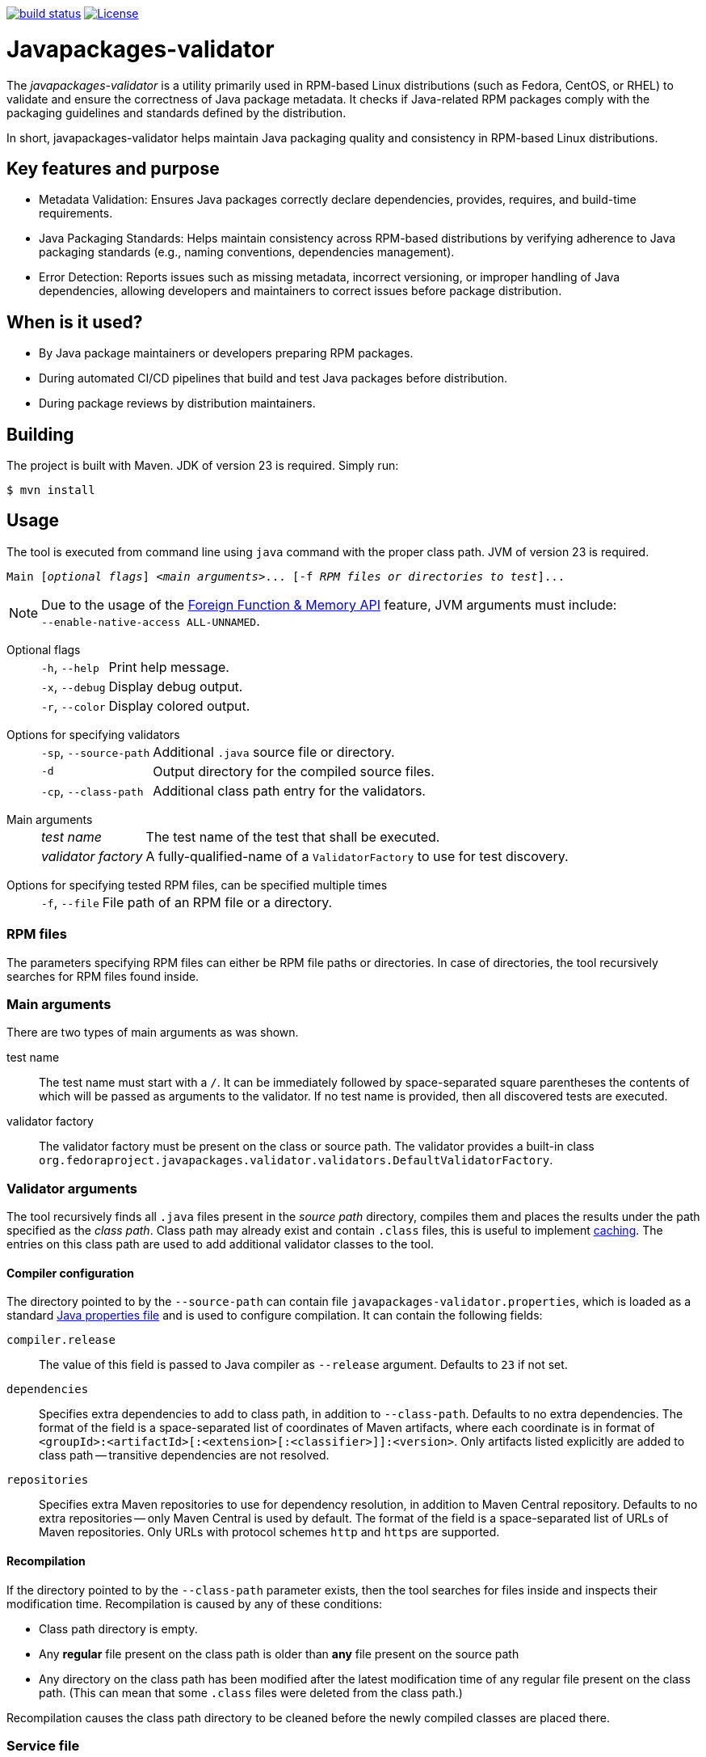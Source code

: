 link:https://github.com/fedora-java/javapackages-validator/actions/workflows/ci.yml?query=branch%3Amaster[image:https://img.shields.io/github/actions/workflow/status/fedora-java/javapackages-validator/ci.yml?branch=master[build status]]
link:https://www.apache.org/licenses/LICENSE-2.0[image:https://img.shields.io/github/license/fedora-java/javapackages-validator.svg?label=License[License]]

[.text-justify]
= Javapackages-validator
:source-highlighter: rouge

The _javapackages-validator_ is a utility primarily used in RPM-based Linux distributions (such as Fedora, CentOS, or RHEL) to validate and ensure the correctness of Java package metadata.
It checks if Java-related RPM packages comply with the packaging guidelines and standards defined by the distribution.

In short, javapackages-validator helps maintain Java packaging quality and consistency in RPM-based Linux distributions.

== Key features and purpose

* Metadata Validation: Ensures Java packages correctly declare dependencies, provides, requires, and build-time requirements.

* Java Packaging Standards: Helps maintain consistency across RPM-based distributions by verifying adherence to Java packaging standards (e.g., naming conventions, dependencies management).

* Error Detection: Reports issues such as missing metadata, incorrect versioning, or improper handling of Java dependencies, allowing developers and maintainers to correct issues before package distribution.

== When is it used?

* By Java package maintainers or developers preparing RPM packages.

* During automated CI/CD pipelines that build and test Java packages before distribution.

* During package reviews by distribution maintainers.

== Building
The project is built with Maven. JDK of version 23 is required. Simply run:
[source, shell]
----
$ mvn install
----

== Usage
The tool is executed from command line using `java` command with the proper class path.
JVM of version 23 is required.

[subs = quotes]
----
Main [_optional flags_] <_main arguments_>... [-f _RPM files or directories to test_]...
----

[NOTE]
Due to the usage of the https://openjdk.org/jeps/454[Foreign Function & Memory API] feature, JVM arguments must include: +
`--enable-native-access ALL-UNNAMED`.

Optional flags::
[horizontal]
`-h`, `--help`::: Print help message.
`-x`, `--debug`::: Display debug output.
`-r`, `--color`::: Display colored output.
[horizontal!]

Options for specifying validators::
[horizontal]
`-sp`, `--source-path`::: Additional `.java` source file or directory.
`-d`::: Output directory for the compiled source files.
`-cp`, `--class-path`::: Additional class path entry for the validators.
[horizontal!]

Main arguments::
[horizontal]
_test name_::: The test name of the test that shall be executed.
_validator factory_::: A fully-qualified-name of a `ValidatorFactory` to use for test discovery.
[horizontal!]

Options for specifying tested RPM files, can be specified multiple times::
[horizontal]
`-f`, `--file`::: File path of an RPM file or a directory.
[horizontal!]

=== RPM files
The parameters specifying RPM files can either be RPM file paths or directories.
In case of directories, the tool recursively searches for RPM files found inside.

=== Main arguments
There are two types of main arguments as was shown.

test name::
The test name must start with a `/`.
It can be immediately followed by space-separated square parentheses the contents of which will be passed as arguments to the validator.
If no test name is provided, then all discovered tests are executed.

validator factory::
The validator factory must be present on the class or source path.
The validator provides a built-in class +
`org.fedoraproject.javapackages.validator.validators.DefaultValidatorFactory`.

=== Validator arguments
The tool recursively finds all `.java` files present in the _source path_ directory, compiles them and places the results under the path specified as the _class path_.
Class path may already exist and contain `.class` files, this is useful to implement <<_recompilation, caching>>.
The entries on this class path are used to add additional validator classes to the tool.

==== Compiler configuration
The directory pointed to by the `--source-path` can contain file `javapackages-validator.properties`, which is loaded as a standard https://docs.oracle.com/en/java/javase/23/docs/api/java.base/java/util/Properties.html[Java properties file] and is used to configure compilation.
It can contain the following fields:

`compiler.release`::
The value of this field is passed to Java compiler as `--release` argument.
Defaults to `23` if not set.

`dependencies`::
Specifies extra dependencies to add to class path, in addition to `--class-path`.
Defaults to no extra dependencies.
The format of the field is a space-separated list of coordinates of Maven artifacts, where each coordinate is in format of `<groupId>:<artifactId>[:<extension>[:<classifier>]]:<version>`.
Only artifacts listed explicitly are added to class path -- transitive dependencies are not resolved.

`repositories`::
Specifies extra Maven repositories to use for dependency resolution, in addition to Maven Central repository.
Defaults to no extra repositories -- only Maven Central is used by default.
The format of the field is a space-separated list of URLs of Maven repositories.
Only URLs with protocol schemes `http` and `https` are supported.

[#_recompilation]
==== Recompilation
If the directory pointed to by the `--class-path` parameter exists, then the tool searches for files inside and inspects their modification time.
Recompilation is caused by any of these conditions:

- Class path directory is empty.
- Any *regular* file present on the class path is older than *any* file present on the source path
- Any directory on the class path has been modified after the latest modification time of any regular file present on the class path.
(This can mean that some `.class` files were deleted from the class path.)

Recompilation causes the class path directory to be cleaned before the newly compiled classes are placed there.

=== Service file
The file `META-INF/services/org.fedoraproject.javapackages.validator.spi.ValidatorFactory` is a standard https://docs.oracle.com/en/java/javase/23/docs/api/java.base/java/util/ServiceLoader.html#deploying-service-providers-on-the-class-path-heading[Java service file].
It contains a line-separated list of validator factory class names which are available to be executed.
This file will be copied from the source path to the class path and is expected to be present on the class path if source path is not specified.

The validator main arguments passed to `javapackages-validator` must exactly match one of the test names listed in either the service file or the service file on the built-in class path.

.Example
[source, shell]
----
$ Main /test-no-args -f file.rpm
$ Main package.name.CustomValidatorFactory /test-with-args [ arg1 arg2 'arg 3' ] -f file.rpm
----

[#_tmt]
=== tmt
The tool contains another main class `MainTmt` which is intended to be invoked from within tmt tests.
When the validator is run from the tmt entry point, it requires the environment variables `TMT_TEST_DATA` and `TMT_TREE` to be defined.

Test execution from this entry point is configured using a configuration file named `javapackages-validator.yaml`.
This file can be located either in the root, i.e. the value of the `TMT_TREE` variable or in the `plans` directory of the project.

Every validator has an associated _test name_.
This is the result of the virtual `getTestName` function.
This name must be in the format of tmt tests, i.e. starting with `/`.
Test names are used for test selection, exclusion and to create report files.

==== Configuration
The following fields are allowed in the YAML configuration file.

_Fields starting with_ `/`::
The key is a tmt test name. The value of the field must be a list of strings. It will be passed as the arguments to the according validator.

`exclude-tests-matching`::
The value of this field is a list of strings.
The strings must be valid https://docs.oracle.com/en/java/javase/23/docs/api/java.base/java/util/regex/Pattern.html[Java regular expressions].
If any of these patterns matches the test name of a validator, it will be skipped.

.Example of `javapackages-validator.yaml` configuration file
[source, yaml]
----
/java/bytecode_version: [":52"]
exclude-tests-matching:
  - "/java/.*"
----

==== Result
The tool generates both `.log` and `.html` reports with filenames matching the validator test names.
These files are placed in the directory `${TMT_TEST_DATA}/results`.

== Custom validators
A custom validator must implement the `org.fedoraproject.javapackages.validator.spi.Validator` interface.
The interface consists of the following methods.

`String getTestName()`::
This is used to obtain the tmt test name as explained in the <<_tmt>> section.

`Result validate(Iterable<RpmPackage> rpms, List<String> args);`::
This is the main function of the validator.
The validator is executed on a collection of RPM files and is given a list of arguments producing a `Result`.

=== Producing a result
A `Result` is effectively a collection of log entries and a final test result.
There is a helper class `ResultBuilder` to ease producing results.
User code is expected to call functions `debug`, `skip`, `pass`, `info`, `warn`, `fail`, `error` and produce the final result object using the `build` function.
These functions internally produce `LogEntry` objects with the formatted message.

.Log events
[horizontal]
`debug`::
This event serves to produce verbose internal information that is not visible by default and serves to ease debugging of the validators themselves.
[horizontal!]

The other log events correspond to the following result states.

==== Result states
Each `Result` has a single result state.
The starting state is `skip`.
The state is overriden by calling corresponding methods of the `Validator` class.
The state listed lower in the following hierarchy overrides the previous states but not vice-versa.

.Result states
[horizontal]
`skip`::
A check was expectedly skipped because the validator determined so.
This can also mean that the property being tested was not present in the RPM under test.

`pass`::
Validation was run successfully and all the checks that were executed passed.

`info`::
The validator found a potential issue which does not affect validation results, but might be worth checking and fixing.

`warn`::
The validator found an issue that might be a false-positive and therefore requires further human review.

`fail`::
At least one check failed.

`error`::
An error occured, for example invalid input or an unexpected state.
[horizontal!]

=== Invoking custom validators
If the user wants to run the tool with custom validators provided as `.java` or `class` files, they need to be present on the source path or the class path.

Examples of a custom factory and a custom service file follow.

.Custom validator factory `ValidatorFactoryCustom.java`
[source, java]
----
package org.fedoraproject.javapackages.validator.validators.custom;

import java.util.List;

import org.fedoraproject.javapackages.validator.spi.Validator;
import org.fedoraproject.javapackages.validator.spi.ValidatorFactory;

public class ValidatorFactoryCustom implements ValidatorFactory {
    @Override
    public List<Validator> getValidators() {
        return List.of(new Validator[] {
                // ...
        });
    }
}
----

.Custom validator service file `org.fedoraproject.javapackages.validator.spi.ValidatorFactory`
----
org.fedoraproject.javapackages.validator.validators.custom.ValidatorFactoryCustom
----
